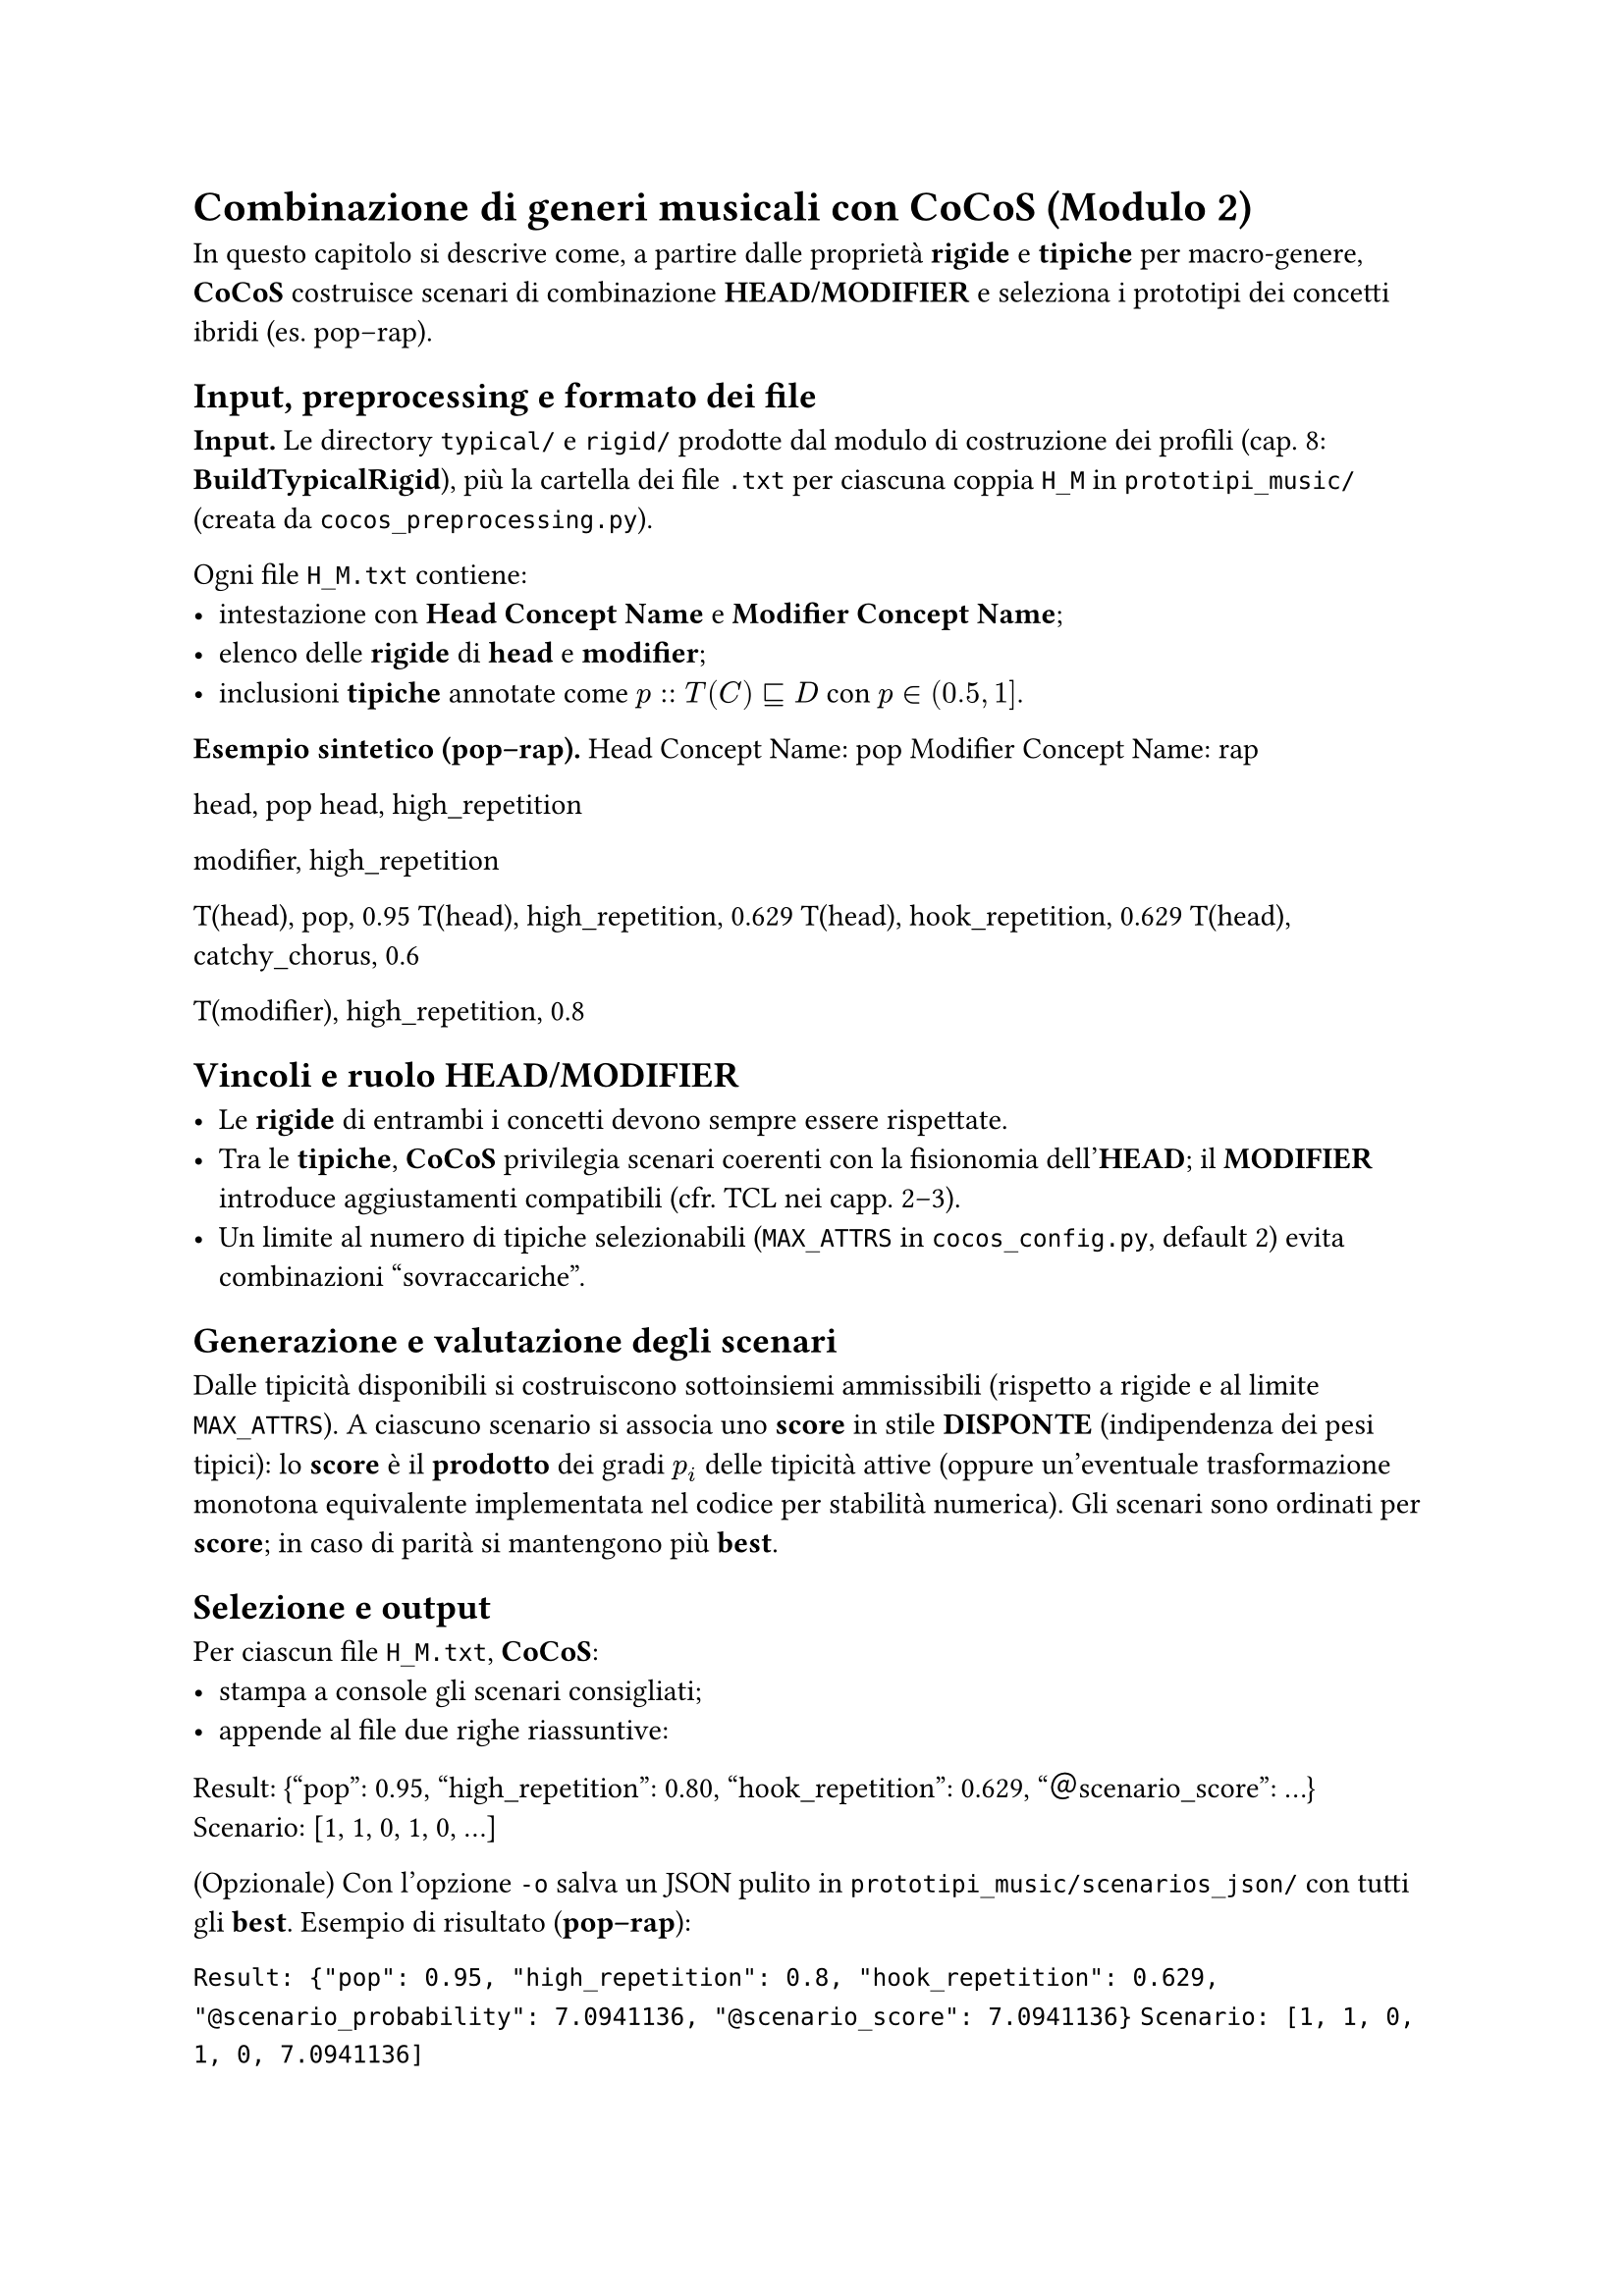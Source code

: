 = Combinazione di generi musicali con CoCoS (Modulo 2)
In questo capitolo si descrive come, a partire dalle proprietà *rigide* e *tipiche* per macro-genere, *CoCoS* costruisce scenari di combinazione *HEAD/MODIFIER* e seleziona i prototipi dei concetti ibridi (es. pop–rap).

== Input, preprocessing e formato dei file

*Input.* Le directory `typical/` e `rigid/` prodotte dal modulo di costruzione dei profili (cap. 8: *BuildTypicalRigid*), più la cartella dei file `.txt` per ciascuna coppia `H_M` in `prototipi_music/` (creata da `cocos_preprocessing.py`).

Ogni file `H_M.txt` contiene:
- intestazione con *Head Concept Name* e *Modifier Concept Name*;
- elenco delle *rigide* di *head* e *modifier*;
- inclusioni *tipiche* annotate come $p :: T(C) subset.eq.sq D$ con $p in (0.5, 1]$.


*Esempio sintetico (pop–rap).*
Head Concept Name: pop
Modifier Concept Name: rap

head, pop
head, high_repetition

modifier, high_repetition

T(head), pop, 0.95
T(head), high_repetition, 0.629
T(head), hook_repetition, 0.629
T(head), catchy_chorus, 0.6

T(modifier), high_repetition, 0.8


== Vincoli e ruolo HEAD/MODIFIER

- Le *rigide* di entrambi i concetti devono sempre essere rispettate.
- Tra le *tipiche*, *CoCoS* privilegia scenari coerenti con la fisionomia dell’*HEAD*; il *MODIFIER* introduce aggiustamenti compatibili (cfr. TCL nei capp. 2–3).
- Un limite al numero di tipiche selezionabili (`MAX_ATTRS` in `cocos_config.py`, default 2) evita combinazioni “sovraccariche”.


== Generazione e valutazione degli scenari
Dalle tipicità disponibili si costruiscono sottoinsiemi ammissibili (rispetto a rigide e al limite `MAX_ATTRS`).  
A ciascuno scenario si associa uno *score* in stile *DISPONTE* (indipendenza dei pesi tipici): lo *score* è il *prodotto* dei gradi $p_i$ delle tipicità attive (oppure un’eventuale trasformazione monotona equivalente implementata nel codice per stabilità numerica).  
Gli scenari sono ordinati per *score*; in caso di parità si mantengono più *best*.

== Selezione e output

Per ciascun file `H_M.txt`, *CoCoS*:
- stampa a console gli scenari consigliati;
- appende al file due righe riassuntive:


Result: {"pop": 0.95, "high_repetition": 0.80, "hook_repetition": 0.629, "＠scenario_score": ...}
Scenario: [1, 1, 0, 1, 0, ...]


(Opzionale) Con l’opzione `-o` salva un JSON pulito in `prototipi_music/scenarios_json/` con tutti gli *best*.
Esempio di risultato (*pop–rap*):

`Result: {"pop": 0.95, "high_repetition": 0.8, "hook_repetition": 0.629, "@scenario_probability": 7.0941136, "@scenario_score": 7.0941136}`  
`Scenario: [1, 1, 0, 1, 0, 7.0941136]`



== Parametri rilevanti

- `MAX_ATTRS` (default 2): massimo numero di tipiche ereditabili.  
- *CLI (`cocos.py`):*
  - esecuzione su tutta la cartella configurata:  
    `python cocos.py`
  - esecuzione su una coppia specifica:  
    `python cocos.py path\H_M.txt 3 -o path\scenarios_json`

== Casi senza scenario

Se nessuno scenario supera i vincoli (rigide, coerenza *HEAD/MODIFIER*, limite attributi), *CoCoS* segnala *“NO recommended scenarios!”* e non modifica il file `H_M.txt`. Il comportamento è utile per individuare coppie poco informative o profili troppo scarsi.

== Collegamento ai moduli successivi

I prototipi compositi (insieme di proprietà con il relativo grado + *scenario score*) alimentano il classificatore e il recommender: sono riutilizzati per ranking e spiegazioni, mantenendo trasparenza sui tratti ereditati e sullo scenario selezionato.